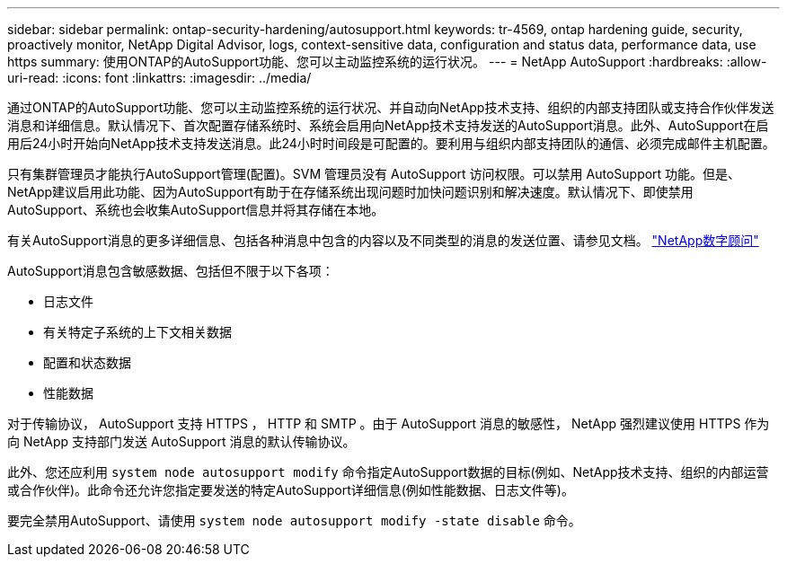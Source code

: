 ---
sidebar: sidebar 
permalink: ontap-security-hardening/autosupport.html 
keywords: tr-4569, ontap hardening guide, security, proactively monitor, NetApp Digital Advisor, logs, context-sensitive data, configuration and status data, performance data, use https 
summary: 使用ONTAP的AutoSupport功能、您可以主动监控系统的运行状况。 
---
= NetApp AutoSupport
:hardbreaks:
:allow-uri-read: 
:icons: font
:linkattrs: 
:imagesdir: ../media/


[role="lead"]
通过ONTAP的AutoSupport功能、您可以主动监控系统的运行状况、并自动向NetApp技术支持、组织的内部支持团队或支持合作伙伴发送消息和详细信息。默认情况下、首次配置存储系统时、系统会启用向NetApp技术支持发送的AutoSupport消息。此外、AutoSupport在启用后24小时开始向NetApp技术支持发送消息。此24小时时间段是可配置的。要利用与组织内部支持团队的通信、必须完成邮件主机配置。

只有集群管理员才能执行AutoSupport管理(配置)。SVM 管理员没有 AutoSupport 访问权限。可以禁用 AutoSupport 功能。但是、NetApp建议启用此功能、因为AutoSupport有助于在存储系统出现问题时加快问题识别和解决速度。默认情况下、即使禁用AutoSupport、系统也会收集AutoSupport信息并将其存储在本地。

有关AutoSupport消息的更多详细信息、包括各种消息中包含的内容以及不同类型的消息的发送位置、请参见文档。 link:https://activeiq.netapp.com/custom-dashboard/search["NetApp数字顾问"^]

AutoSupport消息包含敏感数据、包括但不限于以下各项：

* 日志文件
* 有关特定子系统的上下文相关数据
* 配置和状态数据
* 性能数据


对于传输协议， AutoSupport 支持 HTTPS ， HTTP 和 SMTP 。由于 AutoSupport 消息的敏感性， NetApp 强烈建议使用 HTTPS 作为向 NetApp 支持部门发送 AutoSupport 消息的默认传输协议。

此外、您还应利用 `system node autosupport modify` 命令指定AutoSupport数据的目标(例如、NetApp技术支持、组织的内部运营或合作伙伴)。此命令还允许您指定要发送的特定AutoSupport详细信息(例如性能数据、日志文件等)。

要完全禁用AutoSupport、请使用 `system node autosupport modify -state disable` 命令。
